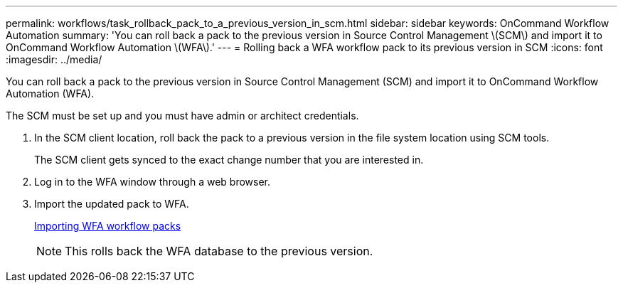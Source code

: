---
permalink: workflows/task_rollback_pack_to_a_previous_version_in_scm.html
sidebar: sidebar
keywords: OnCommand Workflow Automation
summary: 'You can roll back a pack to the previous version in Source Control Management \(SCM\) and import it to OnCommand Workflow Automation \(WFA\).'
---
= Rolling back a WFA workflow pack to its previous version in SCM
:icons: font
:imagesdir: ../media/

You can roll back a pack to the previous version in Source Control Management (SCM) and import it to OnCommand Workflow Automation (WFA).

The SCM must be set up and you must have admin or architect credentials.

. In the SCM client location, roll back the pack to a previous version in the file system location using SCM tools.
+
The SCM client gets synced to the exact change number that you are interested in.

. Log in to the WFA window through a web browser.
. Import the updated pack to WFA.
+
link:task_importing_an_oncommand_workflow_automation_pack.md#[Importing WFA workflow packs]
+
NOTE: This rolls back the WFA database to the previous version.
